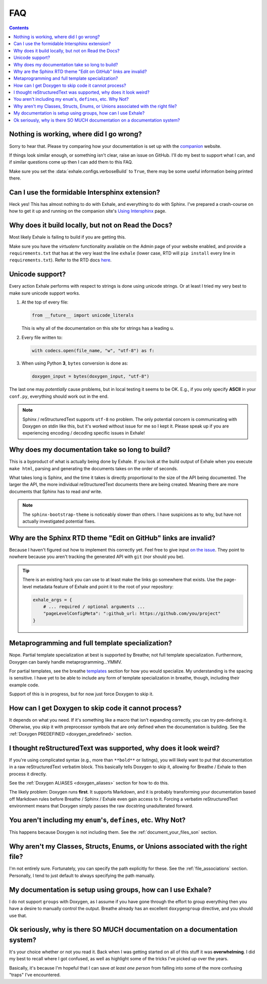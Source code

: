 FAQ
========================================================================================

.. contents:: Contents
   :local:
   :backlinks: none

Nothing is working, where did I go wrong?
----------------------------------------------------------------------------------------

Sorry to hear that.  Please try comparing how your documentation is set up with the
companion_ website.

If things look similar enough, or something isn't clear, raise an issue on GitHub.  I'll
do my best to support what I can, and if similar questions come up then I can add them
to this FAQ.

Make sure you set the :data:`exhale.configs.verboseBuild` to ``True``, there may be some
useful information being printed there.

.. _companion: http://my-favorite-documentation-test.readthedocs.io/en/latest/

Can I use the formidable Intersphinx extension?
----------------------------------------------------------------------------------------

Heck yes!  This has almost nothing to do with Exhale, and everything to do with Sphinx.
I've prepared a crash-course on how to get it up and running on the companion site's
`Using Intersphinx <using_intersphinx_>`_ page.

.. _using_intersphinx: http://my-favorite-documentation-test.readthedocs.io/en/latest/using_intersphinx.html

Why does it build locally, but not on Read the Docs?
----------------------------------------------------------------------------------------
Most likely Exhale is failing to build if you are getting this.

Make sure you have the *virtualenv* functionality available on the Admin page of your
website enabled, and provide a ``requirements.txt`` that has at the very least the line
``exhale`` (lower case, RTD will ``pip install`` every line in ``requirements.txt``).
Refer to the RTD docs here_.

.. _here: http://docs.readthedocs.io/en/latest/faq.html#my-project-isn-t-building-with-autodoc

Unicode support?
----------------------------------------------------------------------------------------

Every action Exhale performs with respect to strings is done using unicode strings.  Or
at least I tried my very best to make sure unicode support works.

1. At the top of every file:

   .. code-block:: py

      from __future__ import unicode_literals

   This is why all of the documentation on this site for strings has a leading ``u``.

2. Every file written to:

   .. code-block:: py

      with codecs.open(file_name, "w", "utf-8") as f:

3. When using Python **3**, ``bytes`` conversion is done as:

   .. code-block:: py

      doxygen_input = bytes(doxygen_input, "utf-8")

The last one may *potentially* cause problems, but in local testing it seems to be OK.
E.g., if you only specify **ASCII** in your ``conf.py``, everything should work out
in the end.

.. note::

   Sphinx / reStructuredText supports ``utf-8`` no problem.  The only potential concern
   is communicating with Doxygen on stdin like this, but it's worked without issue
   for me so I kept it.  Please speak up if you are experiencing encoding / decoding
   specific issues in Exhale!

Why does my documentation take so long to build?
----------------------------------------------------------------------------------------

This is a byproduct of what is actually being done by Exhale.  If you look at the
build output of Exhale when you execute ``make html``, parsing and generating the
documents takes on the order of seconds.

What takes long is Sphinx, and the time it takes is directly proportional to the size
of the API being documented.  The larger the API, the more individual reStructuredText
documents there are being created.  Meaning there are more documents that Sphinx has
to read *and* write.

.. note::

   The ``sphinx-bootstrap-theme`` is noticeably slower than others.  I have suspicions
   as to why, but have not actually investigated potential fixes.

Why are the Sphinx RTD theme "Edit on GitHub" links are invalid?
----------------------------------------------------------------------------------------

Because I haven't figured out how to implement this correctly yet.  Feel free to give
input `on the issue`__.  They point to nowhere because you aren't tracking the generated
API with ``git`` (nor should you be).

__ https://github.com/svenevs/exhale/issues/2

.. tip::

   There is an existing hack you can use to at least make the links go somewhere that
   exists.  Use the page-level metadata feature of Exhale and point it to the root of
   your repository:

   .. code-block:: py

      exhale_args = {
          # ... required / optional arguments ...
          "pageLevelConfigMeta": ":github_url: https://github.com/you/project"
      }

Metaprogramming and full template specialization?
----------------------------------------------------------------------------------------

Nope.  Partial template specialization at best is supported by Breathe; not full
template specialization.  Furthermore, Doxygen can barely handle metaprogramming...YMMV.

For partial templates, see the breathe templates_ section for how you would specialize.
My understanding is the spacing is sensitive.  I have yet to be able to include any form
of template specialization in breathe, though, including their example code.

.. _templates: http://breathe.readthedocs.io/en/latest/class.html#template-specialisation-example

Support of this is in progress, but for now just force Doxygen to skip it.

How can I get Doxygen to skip code it cannot process?
----------------------------------------------------------------------------------------

It depends on what you need.  If it's something like a macro that isn't expanding
correctly, you can try pre-defining it.  Otherwise, you skip it with preprocessor
symbols that are only defined when the documentation is building.  See the
:ref:`Doxygen PREDEFINED <doxygen_predefined>` section.

I thought reStructuredText was supported, why does it look weird?
----------------------------------------------------------------------------------------

If you're using complicated syntax (e.g., more than ``**bold**`` or listings), you
will likely want to put that documentation in a raw reStructuredText verbatim block.
This basically tells Doxygen to skip it, allowing for Breathe / Exhale to then process
it directly.

See the :ref:`Doxygen ALIASES <doxygen_aliases>` section for how to do this.

The likely problem: Doxygen runs **first**.  It supports Markdown, and it is probably
transforming your documentation based off Markdown rules before Breathe / Sphinx /
Exhale even gain access to it.  Forcing a verbatim reStructuredText environment means
that Doxygen simply passes the raw docstring unadulterated forward.

You aren't including my ``enum``'s, ``defines``, etc.  Why Not?
----------------------------------------------------------------------------------------

This happens because Doxygen is not including them.  See the
:ref:`document_your_files_son` section.

Why aren't my Classes, Structs, Enums, or Unions associated with the right file?
----------------------------------------------------------------------------------------

I'm not entirely sure.  Fortunately, you can specify the path explicitly for these.  See
the :ref:`file_associations` section.  Personally, I tend to just default to always
specifying the path manually.

My documentation is setup using groups, how can I use Exhale?
----------------------------------------------------------------------------------------

I do not support ``groups`` with Doxygen, as I assume if you have gone through the
effort to group everything then you have a desire to manually control the output.
Breathe already has an excellent ``doxygengroup`` directive, and you should use that.

Ok seriously, why is there SO MUCH documentation on a documentation system?
----------------------------------------------------------------------------------------

It's your choice whether or not you read it.  Back when I was getting started on all of
this stuff it was **overwhelming**.  I did my best to recall where I got confused, as
well as highlight some of the tricks I've picked up over the years.

Basically, it's because I'm hopeful that I can save *at least one person* from falling
into some of the more confusing "traps" I've encountered.
